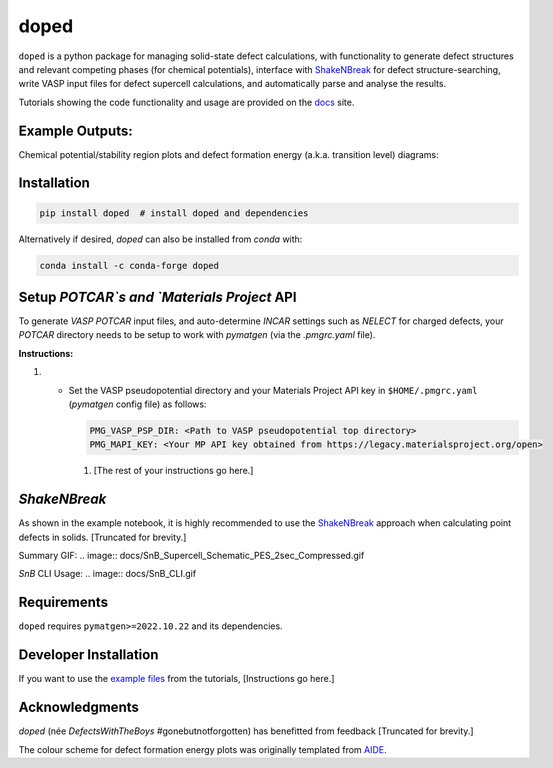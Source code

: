 doped
=======================================

.. image:: https://github.com/SMTG-UCL/doped/actions/workflows/build_and_test.yml/badge.svg
   :target: https://github.com/SMTG-UCL/doped/actions
.. image:: https://img.shields.io/pypi/v/doped
   :target: https://pypi.org/project/doped
.. image:: https://img.shields.io/conda/vn/conda-forge/doped.svg
   :target: https://anaconda.org/conda-forge/doped
.. image:: https://img.shields.io/pypi/dm/doped
   :target: https://pypi.org/project/doped

.. image:: doped_v2_logo.png
   :align: right
   :width: 300


``doped`` is a python package for managing solid-state defect calculations, with functionality to
generate defect structures and relevant competing phases (for chemical potentials), interface with `ShakeNBreak`_ for defect structure-searching, write VASP input files for defect supercell calculations, and automatically parse and analyse the results.

Tutorials showing the code functionality and usage are provided on the `docs`_ site.

Example Outputs:
-----------------
Chemical potential/stability region plots and defect formation energy (a.k.a. transition level) diagrams:

.. image:: doped_chempot_plotting.png
   :align: left
   :width: 420
.. image:: doped_TLD_plot.png
   :align: right
   :width: 390


Installation
--------------

.. code-block:: bash

   pip install doped  # install doped and dependencies

Alternatively if desired, `doped` can also be installed from `conda` with:

.. code-block:: bash

   conda install -c conda-forge doped

Setup `POTCAR`s and `Materials Project` API
--------------------------------------------

To generate `VASP` `POTCAR` input files, and auto-determine `INCAR` settings such as `NELECT` for charged defects, your `POTCAR` directory needs to be setup to work with `pymatgen` (via the `.pmgrc.yaml` file).

**Instructions:**

#.

   - Set the VASP pseudopotential directory and your Materials Project API key in ``$HOME/.pmgrc.yaml`` (`pymatgen` config file) as follows:

     .. code-block:: bash

        PMG_VASP_PSP_DIR: <Path to VASP pseudopotential top directory>
        PMG_MAPI_KEY: <Your MP API key obtained from https://legacy.materialsproject.org/open>

    #. [The rest of your instructions go here.]

`ShakeNBreak`
---------------

As shown in the example notebook, it is highly recommended to use the `ShakeNBreak`_ approach when calculating point defects in solids. [Truncated for brevity.]

Summary GIF:
.. image:: docs/SnB_Supercell_Schematic_PES_2sec_Compressed.gif

`SnB` CLI Usage:
.. image:: docs/SnB_CLI.gif

Requirements
-------------

``doped`` requires ``pymatgen>=2022.10.22`` and its dependencies.

Developer Installation
------------------------

If you want to use the `example files`_ from the tutorials, [Instructions go here.]

Acknowledgments
------------------

`doped` (née `DefectsWithTheBoys` #gonebutnotforgotten) has benefitted from feedback [Truncated for brevity.]

The colour scheme for defect formation energy plots was originally templated from `AIDE`_.

.. _ShakeNBreak: https://shakenbreak.readthedocs.io
.. _docs: #
.. _example files: examples
.. _AIDE: https://github.com/SMTG-UCL/aide
